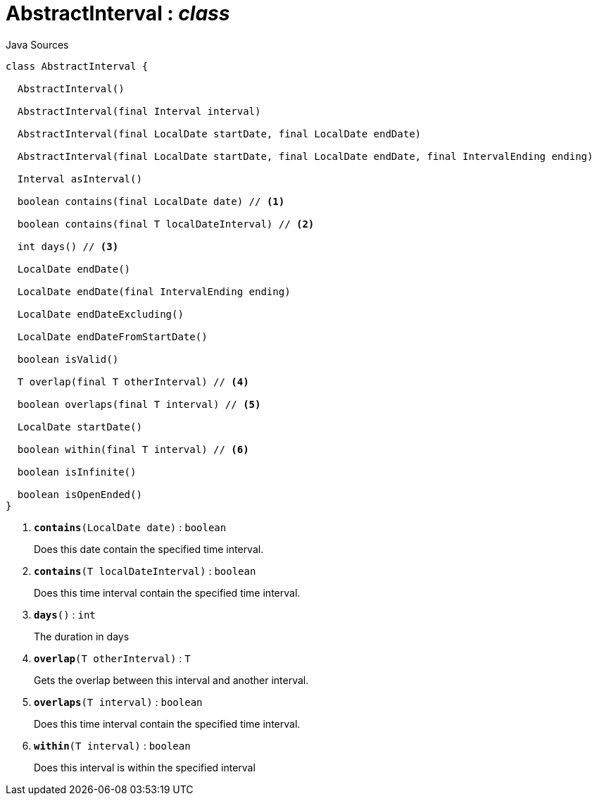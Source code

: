 = AbstractInterval : _class_
:Notice: Licensed to the Apache Software Foundation (ASF) under one or more contributor license agreements. See the NOTICE file distributed with this work for additional information regarding copyright ownership. The ASF licenses this file to you under the Apache License, Version 2.0 (the "License"); you may not use this file except in compliance with the License. You may obtain a copy of the License at. http://www.apache.org/licenses/LICENSE-2.0 . Unless required by applicable law or agreed to in writing, software distributed under the License is distributed on an "AS IS" BASIS, WITHOUT WARRANTIES OR  CONDITIONS OF ANY KIND, either express or implied. See the License for the specific language governing permissions and limitations under the License.

.Java Sources
[source,java]
----
class AbstractInterval {

  AbstractInterval()

  AbstractInterval(final Interval interval)

  AbstractInterval(final LocalDate startDate, final LocalDate endDate)

  AbstractInterval(final LocalDate startDate, final LocalDate endDate, final IntervalEnding ending)

  Interval asInterval()

  boolean contains(final LocalDate date) // <.>

  boolean contains(final T localDateInterval) // <.>

  int days() // <.>

  LocalDate endDate()

  LocalDate endDate(final IntervalEnding ending)

  LocalDate endDateExcluding()

  LocalDate endDateFromStartDate()

  boolean isValid()

  T overlap(final T otherInterval) // <.>

  boolean overlaps(final T interval) // <.>

  LocalDate startDate()

  boolean within(final T interval) // <.>

  boolean isInfinite()

  boolean isOpenEnded()
}
----

<.> `[teal]#*contains*#(LocalDate date)` : `boolean`
+
--
Does this date contain the specified time interval.
--
<.> `[teal]#*contains*#(T localDateInterval)` : `boolean`
+
--
Does this time interval contain the specified time interval.
--
<.> `[teal]#*days*#()` : `int`
+
--
The duration in days
--
<.> `[teal]#*overlap*#(T otherInterval)` : `T`
+
--
Gets the overlap between this interval and another interval.
--
<.> `[teal]#*overlaps*#(T interval)` : `boolean`
+
--
Does this time interval contain the specified time interval.
--
<.> `[teal]#*within*#(T interval)` : `boolean`
+
--
Does this interval is within the specified interval
--

